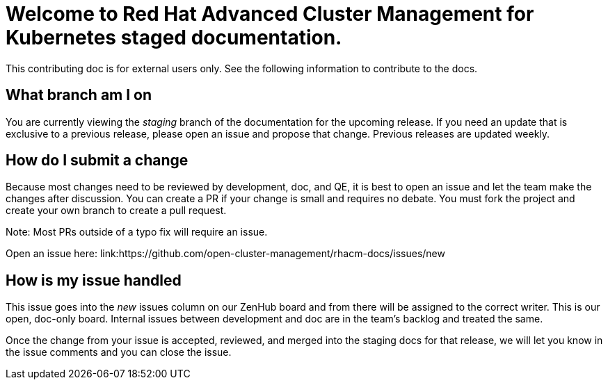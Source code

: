 [#welcome-to-red-hat-advanced-cluster-management-for-kubernetes-staged-documentation]
= Welcome to Red Hat Advanced Cluster Management for Kubernetes staged documentation. 

This contributing doc is for external users only. See the following information to contribute to the docs.

[#What-branch-am-I-on]
== What branch am I on

You are currently viewing the _staging_ branch of the documentation for the upcoming release. If you need an update that is exclusive to a previous release, please open an issue and propose that change. Previous releases are updated weekly.

[#How-do-I-submit-a-change]
== How do I submit a change

Because most changes need to be reviewed by development, doc, and QE, it is best to open an issue and let the team make the changes after discussion. You can create a PR if your change is small and requires no debate. You must fork the project and create your own branch to create a pull request. 

Note: Most PRs outside of a typo fix will require an issue.

Open an issue here: link:https://github.com/open-cluster-management/rhacm-docs/issues/new

[#How-is-my-issue-handled]
== How is my issue handled

This issue goes into the _new_ issues column on our ZenHub board and from there will be assigned to the correct writer. This is our open, doc-only board. Internal issues between development and doc are in the team's backlog and treated the same.

Once the change from your issue is accepted, reviewed, and merged into the staging docs for that release, we will let you know in the issue comments and you can close the issue.

